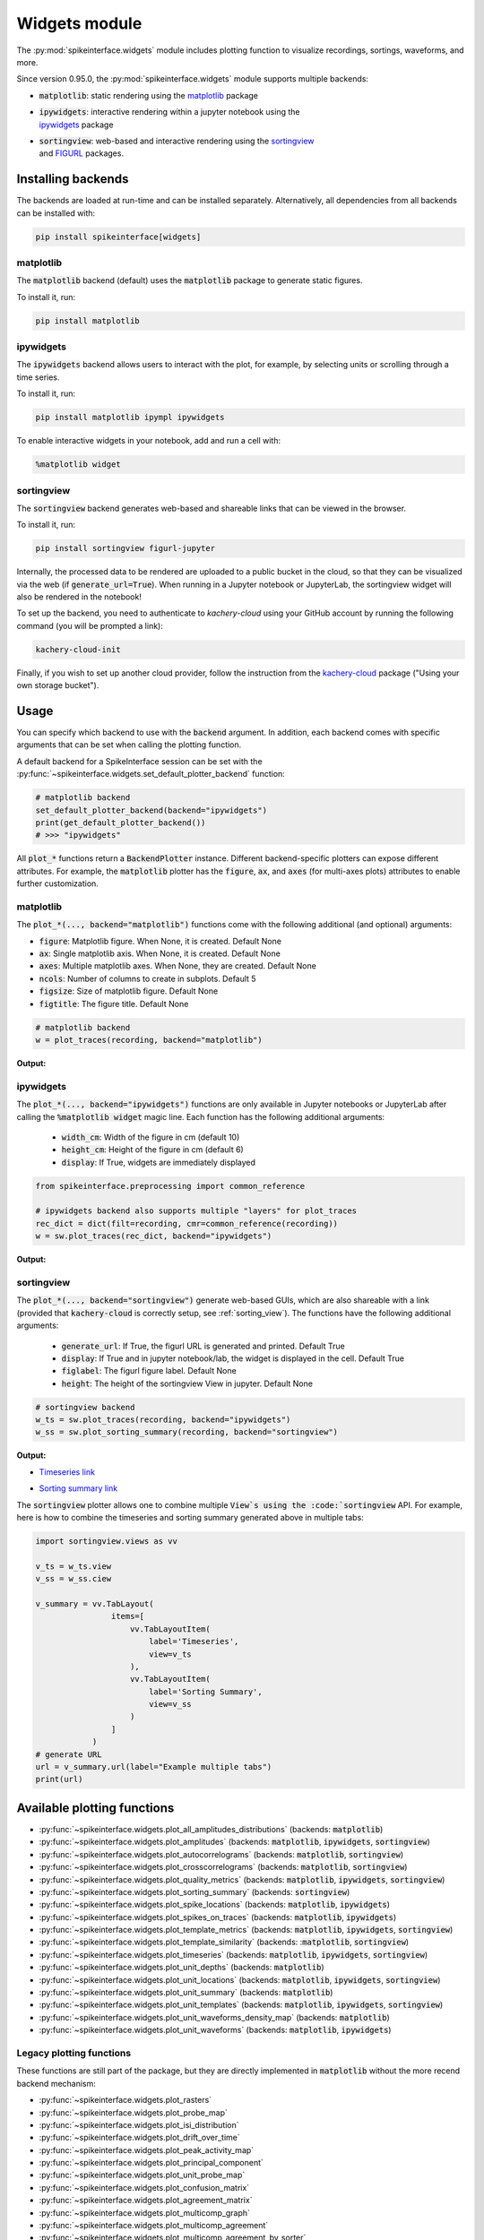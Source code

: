 .. _modulewidgets:

Widgets module
==============

The :py:mod:`spikeinterface.widgets` module includes plotting function to visualize recordings,
sortings, waveforms, and more.

Since version 0.95.0, the :py:mod:`spikeinterface.widgets` module supports multiple backends:

* | :code:`matplotlib`: static rendering using the `matplotlib <https://matplotlib.org/>`_ package
* | :code:`ipywidgets`: interactive rendering within a jupyter notebook using the
  | `ipywidgets <https://ipywidgets.readthedocs.io/en/stable/>`_ package
* | :code:`sortingview`: web-based and interactive rendering using the `sortingview <https://github.com/magland/sortingview>`_
  | and `FIGURL <https://github.com/flatironinstitute/figurl>`_ packages.


Installing backends
-------------------

The backends are loaded at run-time and can be installed separately. Alternatively, all dependencies from all
backends can be installed with:

.. code-block:: bash

   pip install spikeinterface[widgets]


matplotlib
^^^^^^^^^^

The :code:`matplotlib` backend (default) uses the :code:`matplotlib` package to generate static figures.

To install it, run:

.. code-block:: bash

   pip install matplotlib

ipywidgets
^^^^^^^^^^

The :code:`ipywidgets` backend allows users to interact with the plot, for example, by selecting units or
scrolling through a time series.

To install it, run:

.. code-block:: bash

    pip install matplotlib ipympl ipywidgets

To enable interactive widgets in your notebook, add and run a cell with:

.. code-block:: python

    %matplotlib widget


.. _sorting_view:

sortingview
^^^^^^^^^^^

The :code:`sortingview` backend generates web-based and shareable links that can be viewed in the browser.

To install it, run:

.. code-block:: bash

    pip install sortingview figurl-jupyter

Internally, the processed data to be rendered are uploaded to a public bucket in the cloud, so that they
can be visualized via the web (if :code:`generate_url=True`).
When running in a Jupyter notebook or JupyterLab, the sortingview widget will also be rendered in the
notebook!

To set up the backend, you need to authenticate to `kachery-cloud` using your GitHub account by running
the following command (you will be prompted a link):

.. code-block:: bash

    kachery-cloud-init

Finally, if you wish to set up another cloud provider, follow the instruction from the
`kachery-cloud <https://github.com/flatironinstitute/kachery-cloud>`_ package ("Using your own storage bucket").


Usage
-----

You can specify which backend to use with the :code:`backend` argument. In addition, each backend
comes with specific arguments that can be set when calling the plotting function.

A default backend for a SpikeInterface session can be set with the
:py:func:`~spikeinterface.widgets.set_default_plotter_backend` function:

.. code-block:: python

    # matplotlib backend
    set_default_plotter_backend(backend="ipywidgets")
    print(get_default_plotter_backend())
    # >>> "ipywidgets"

All :code:`plot_*` functions return a :code:`BackendPlotter` instance.
Different backend-specific plotters can expose different attributes. For example, the :code:`matplotlib`
plotter has the :code:`figure`, :code:`ax`, and :code:`axes` (for multi-axes plots) attributes to enable further
customization.


matplotlib
^^^^^^^^^^

The :code:`plot_*(..., backend="matplotlib")` functions come with the following additional (and optional) arguments:

* :code:`figure`: Matplotlib figure. When None, it is created. Default None
* :code:`ax`: Single matplotlib axis. When None, it is created. Default None
* :code:`axes`: Multiple matplotlib axes. When None, they are created. Default None
* :code:`ncols`: Number of columns to create in subplots.  Default 5
* :code:`figsize`: Size of matplotlib figure. Default None
* :code:`figtitle`: The figure title. Default None


.. code-block:: python

    # matplotlib backend
    w = plot_traces(recording, backend="matplotlib")

**Output:**

.. image:: ../images/mpl_timeseries.png



ipywidgets
^^^^^^^^^^

The :code:`plot_*(..., backend="ipywidgets")` functions are only available in Jupyter notebooks or JupyterLab after
calling the :code:`%matplotlib widget` magic line.
Each function has the following additional arguments:

  * :code:`width_cm`: Width of the figure in cm (default 10)
  * :code:`height_cm`: Height of the figure in cm (default 6)
  * :code:`display`: If True, widgets are immediately displayed

.. code-block:: python

    from spikeinterface.preprocessing import common_reference

    # ipywidgets backend also supports multiple "layers" for plot_traces
    rec_dict = dict(filt=recording, cmr=common_reference(recording))
    w = sw.plot_traces(rec_dict, backend="ipywidgets")

**Output:**

.. image:: ../images/ipy_timeseries.gif


sortingview
^^^^^^^^^^^

The :code:`plot_*(..., backend="sortingview")` generate web-based GUIs, which are also shareable with a link (provided
that :code:`kachery-cloud` is correctly setup, see :ref:`sorting_view`).
The functions have the following additional arguments:

  * :code:`generate_url`: If True, the figurl URL is generated and printed. Default True
  * :code:`display`: If True and in jupyter notebook/lab, the widget is displayed in the cell. Default True
  * :code:`figlabel`: The figurl figure label. Default None
  * :code:`height`: The height of the sortingview View in jupyter. Default None


.. code-block:: python

    # sortingview backend
    w_ts = sw.plot_traces(recording, backend="ipywidgets")
    w_ss = sw.plot_sorting_summary(recording, backend="sortingview")


**Output:**

* `Timeseries link <https://figurl.org/f?v=gs://figurl/spikesortingview-10&d=sha1://6016ab466ee53facc5eb62de080c57f9b547ba92&label=SpikeInterface%20-%20Timeseries>`_

.. image:: ../images/sv_timeseries.png



* `Sorting summary link <https://figurl.org/f?v=gs://figurl/spikesortingview-10&d=sha1://458bffa5e4e1cf68faee84e34eb7752d2785df2d&label=SpikeInterface%20-%20Sorting%20Summary>`_

.. image:: ../images/sv_summary.png


The :code:`sortingview` plotter allows one to combine multiple :code:`View`s using the :code:`sortingview` API.
For example, here is how to combine the timeseries and sorting summary generated above in multiple tabs:

.. code-block:: python

    import sortingview.views as vv

    v_ts = w_ts.view
    v_ss = w_ss.ciew

    v_summary = vv.TabLayout(
                    items=[
                        vv.TabLayoutItem(
                            label='Timeseries',
                            view=v_ts
                        ),
                        vv.TabLayoutItem(
                            label='Sorting Summary',
                            view=v_ss
                        )
                    ]
                )
    # generate URL
    url = v_summary.url(label="Example multiple tabs")
    print(url)



Available plotting functions
----------------------------

* :py:func:`~spikeinterface.widgets.plot_all_amplitudes_distributions` (backends: :code:`matplotlib`)
* :py:func:`~spikeinterface.widgets.plot_amplitudes` (backends: :code:`matplotlib`, :code:`ipywidgets`, :code:`sortingview`)
* :py:func:`~spikeinterface.widgets.plot_autocorrelograms` (backends: :code:`matplotlib`, :code:`sortingview`)
* :py:func:`~spikeinterface.widgets.plot_crosscorrelograms` (backends: :code:`matplotlib`, :code:`sortingview`)
* :py:func:`~spikeinterface.widgets.plot_quality_metrics` (backends: :code:`matplotlib`, :code:`ipywidgets`, :code:`sortingview`)
* :py:func:`~spikeinterface.widgets.plot_sorting_summary` (backends: :code:`sortingview`)
* :py:func:`~spikeinterface.widgets.plot_spike_locations` (backends: :code:`matplotlib`, :code:`ipywidgets`)
* :py:func:`~spikeinterface.widgets.plot_spikes_on_traces` (backends: :code:`matplotlib`, :code:`ipywidgets`)
* :py:func:`~spikeinterface.widgets.plot_template_metrics` (backends: :code:`matplotlib`, :code:`ipywidgets`, :code:`sortingview`)
* :py:func:`~spikeinterface.widgets.plot_template_similarity` (backends: ::code:`matplotlib`, :code:`sortingview`)
* :py:func:`~spikeinterface.widgets.plot_timeseries` (backends: :code:`matplotlib`, :code:`ipywidgets`, :code:`sortingview`)
* :py:func:`~spikeinterface.widgets.plot_unit_depths` (backends: :code:`matplotlib`)
* :py:func:`~spikeinterface.widgets.plot_unit_locations` (backends: :code:`matplotlib`, :code:`ipywidgets`, :code:`sortingview`)
* :py:func:`~spikeinterface.widgets.plot_unit_summary` (backends: :code:`matplotlib`)
* :py:func:`~spikeinterface.widgets.plot_unit_templates` (backends: :code:`matplotlib`, :code:`ipywidgets`, :code:`sortingview`)
* :py:func:`~spikeinterface.widgets.plot_unit_waveforms_density_map` (backends: :code:`matplotlib`)
* :py:func:`~spikeinterface.widgets.plot_unit_waveforms` (backends: :code:`matplotlib`, :code:`ipywidgets`)


Legacy plotting functions
^^^^^^^^^^^^^^^^^^^^^^^^^

These functions are still part of the package, but they are directly implemented in :code:`matplotlib` without the
more recend backend mechanism:

* :py:func:`~spikeinterface.widgets.plot_rasters`
* :py:func:`~spikeinterface.widgets.plot_probe_map`
* :py:func:`~spikeinterface.widgets.plot_isi_distribution`
* :py:func:`~spikeinterface.widgets.plot_drift_over_time`
* :py:func:`~spikeinterface.widgets.plot_peak_activity_map`
* :py:func:`~spikeinterface.widgets.plot_principal_component`
* :py:func:`~spikeinterface.widgets.plot_unit_probe_map`
* :py:func:`~spikeinterface.widgets.plot_confusion_matrix`
* :py:func:`~spikeinterface.widgets.plot_agreement_matrix`
* :py:func:`~spikeinterface.widgets.plot_multicomp_graph`
* :py:func:`~spikeinterface.widgets.plot_multicomp_agreement`
* :py:func:`~spikeinterface.widgets.plot_multicomp_agreement_by_sorter`
* :py:func:`~spikeinterface.widgets.plot_comparison_collision_pair_by_pair`
* :py:func:`~spikeinterface.widgets.plot_comparison_collision_by_similarity`
* :py:func:`~spikeinterface.widgets.plot_sorting_performance`
